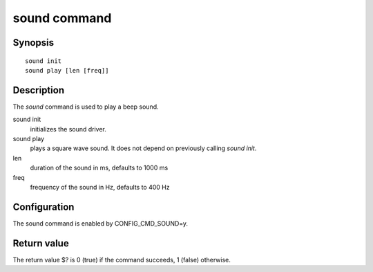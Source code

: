 .. SPDX-License-Identifier: GPL-2.0+
.. Copyright 2022, Heinrich Schuchardt <xypron.glpk@gmx.de>

sound command
=============

Synopsis
--------

::

    sound init
    sound play [len [freq]]

Description
-----------

The *sound* command is used to play a beep sound.

sound init
    initializes the sound driver.

sound play
    plays a square wave sound. It does not depend on previously calling
    *sound init*.

len
    duration of the sound in ms, defaults to 1000 ms

freq
    frequency of the sound in Hz, defaults to 400 Hz

Configuration
-------------

The sound command is enabled by CONFIG_CMD_SOUND=y.

Return value
------------

The return value $? is 0 (true) if the command succeeds, 1 (false) otherwise.
